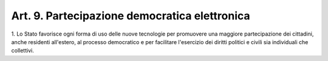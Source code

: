 
.. _art9:

Art. 9. Partecipazione democratica elettronica
^^^^^^^^^^^^^^^^^^^^^^^^^^^^^^^^^^^^^^^^^^^^^^



1\. Lo Stato favorisce ogni forma di uso delle nuove tecnologie per
promuovere una maggiore partecipazione dei cittadini, anche residenti
all'estero, al processo democratico e per facilitare l'esercizio dei
diritti politici e civili sia individuali che collettivi.

